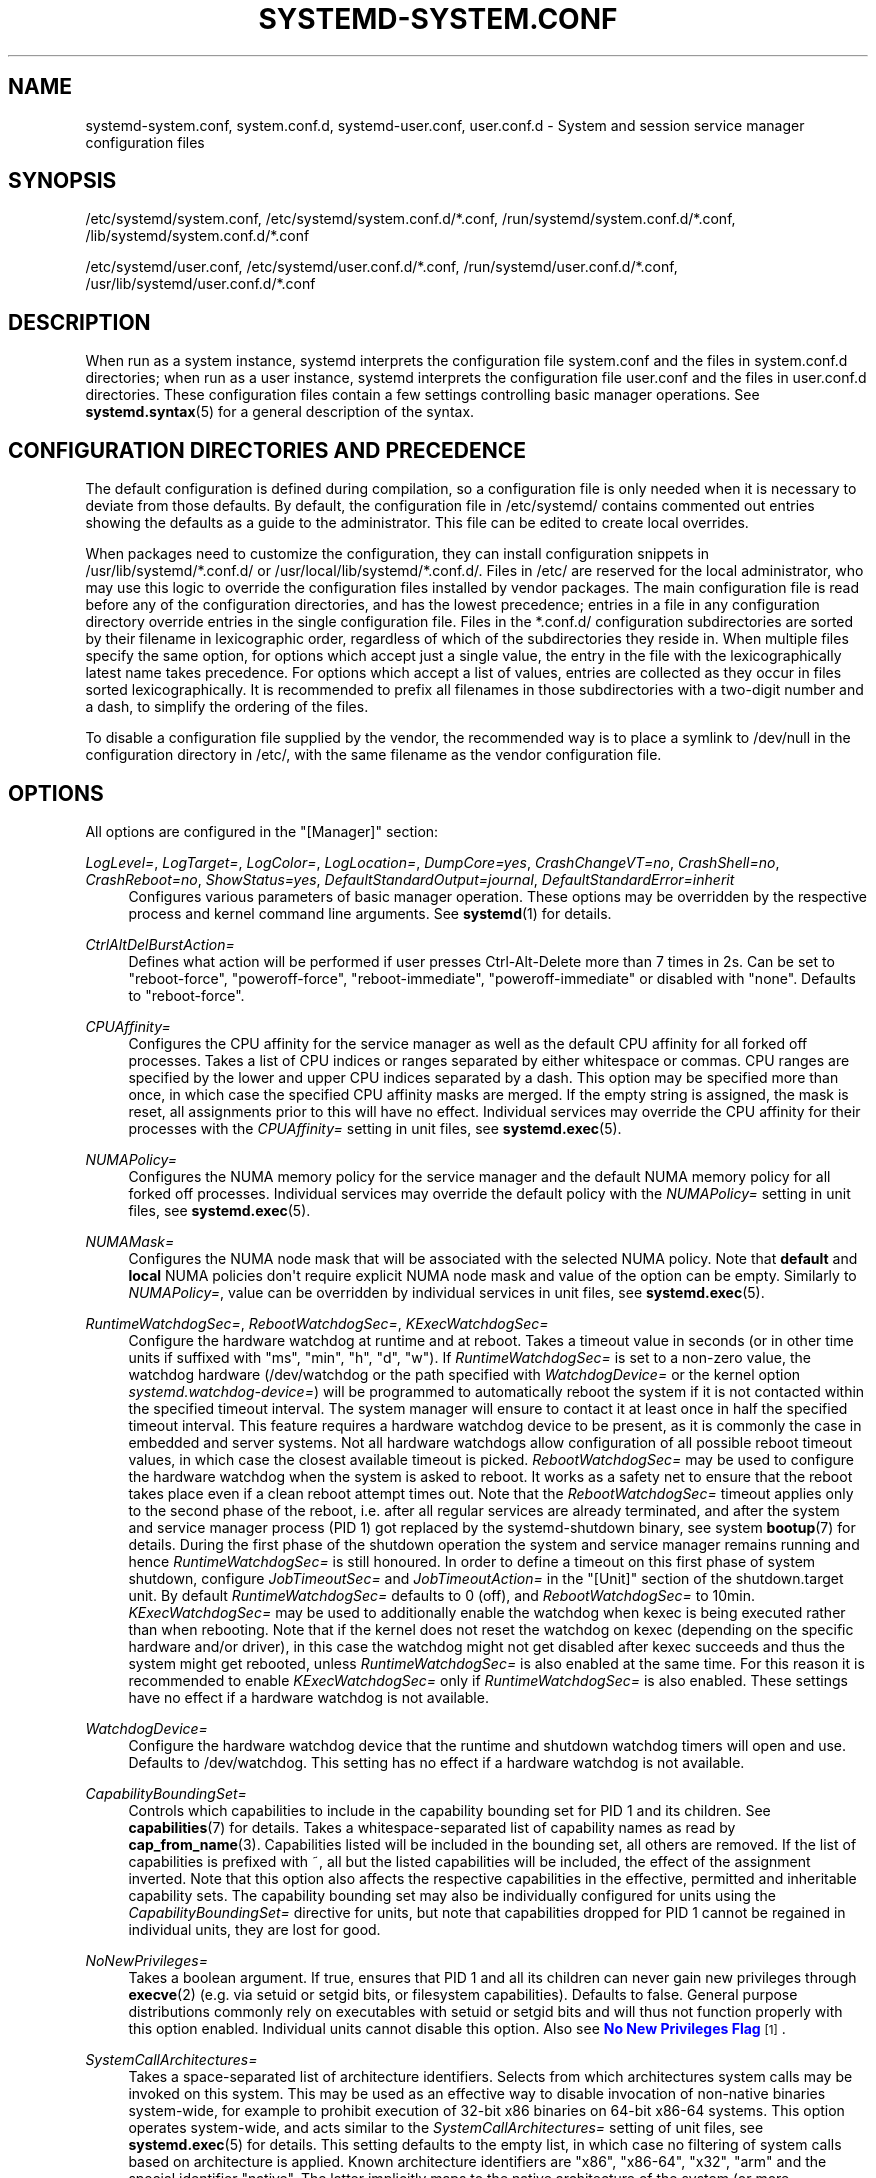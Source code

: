 '\" t
.TH "SYSTEMD\-SYSTEM\&.CONF" "5" "" "systemd 244" "systemd-system.conf"
.\" -----------------------------------------------------------------
.\" * Define some portability stuff
.\" -----------------------------------------------------------------
.\" ~~~~~~~~~~~~~~~~~~~~~~~~~~~~~~~~~~~~~~~~~~~~~~~~~~~~~~~~~~~~~~~~~
.\" http://bugs.debian.org/507673
.\" http://lists.gnu.org/archive/html/groff/2009-02/msg00013.html
.\" ~~~~~~~~~~~~~~~~~~~~~~~~~~~~~~~~~~~~~~~~~~~~~~~~~~~~~~~~~~~~~~~~~
.ie \n(.g .ds Aq \(aq
.el       .ds Aq '
.\" -----------------------------------------------------------------
.\" * set default formatting
.\" -----------------------------------------------------------------
.\" disable hyphenation
.nh
.\" disable justification (adjust text to left margin only)
.ad l
.\" -----------------------------------------------------------------
.\" * MAIN CONTENT STARTS HERE *
.\" -----------------------------------------------------------------
.SH "NAME"
systemd-system.conf, system.conf.d, systemd-user.conf, user.conf.d \- System and session service manager configuration files
.SH "SYNOPSIS"
.PP
/etc/systemd/system\&.conf,
/etc/systemd/system\&.conf\&.d/*\&.conf,
/run/systemd/system\&.conf\&.d/*\&.conf,
/lib/systemd/system\&.conf\&.d/*\&.conf
.PP
/etc/systemd/user\&.conf,
/etc/systemd/user\&.conf\&.d/*\&.conf,
/run/systemd/user\&.conf\&.d/*\&.conf,
/usr/lib/systemd/user\&.conf\&.d/*\&.conf
.SH "DESCRIPTION"
.PP
When run as a system instance, systemd interprets the configuration file
system\&.conf
and the files in
system\&.conf\&.d
directories; when run as a user instance, systemd interprets the configuration file
user\&.conf
and the files in
user\&.conf\&.d
directories\&. These configuration files contain a few settings controlling basic manager operations\&. See
\fBsystemd.syntax\fR(5)
for a general description of the syntax\&.
.SH "CONFIGURATION DIRECTORIES AND PRECEDENCE"
.PP
The default configuration is defined during compilation, so a configuration file is only needed when it is necessary to deviate from those defaults\&. By default, the configuration file in
/etc/systemd/
contains commented out entries showing the defaults as a guide to the administrator\&. This file can be edited to create local overrides\&.
.PP
When packages need to customize the configuration, they can install configuration snippets in
/usr/lib/systemd/*\&.conf\&.d/
or
/usr/local/lib/systemd/*\&.conf\&.d/\&. Files in
/etc/
are reserved for the local administrator, who may use this logic to override the configuration files installed by vendor packages\&. The main configuration file is read before any of the configuration directories, and has the lowest precedence; entries in a file in any configuration directory override entries in the single configuration file\&. Files in the
*\&.conf\&.d/
configuration subdirectories are sorted by their filename in lexicographic order, regardless of which of the subdirectories they reside in\&. When multiple files specify the same option, for options which accept just a single value, the entry in the file with the lexicographically latest name takes precedence\&. For options which accept a list of values, entries are collected as they occur in files sorted lexicographically\&. It is recommended to prefix all filenames in those subdirectories with a two\-digit number and a dash, to simplify the ordering of the files\&.
.PP
To disable a configuration file supplied by the vendor, the recommended way is to place a symlink to
/dev/null
in the configuration directory in
/etc/, with the same filename as the vendor configuration file\&.
.SH "OPTIONS"
.PP
All options are configured in the
"[Manager]"
section:
.PP
\fILogLevel=\fR, \fILogTarget=\fR, \fILogColor=\fR, \fILogLocation=\fR, \fIDumpCore=yes\fR, \fICrashChangeVT=no\fR, \fICrashShell=no\fR, \fICrashReboot=no\fR, \fIShowStatus=yes\fR, \fIDefaultStandardOutput=journal\fR, \fIDefaultStandardError=inherit\fR
.RS 4
Configures various parameters of basic manager operation\&. These options may be overridden by the respective process and kernel command line arguments\&. See
\fBsystemd\fR(1)
for details\&.
.RE
.PP
\fICtrlAltDelBurstAction=\fR
.RS 4
Defines what action will be performed if user presses Ctrl\-Alt\-Delete more than 7 times in 2s\&. Can be set to
"reboot\-force",
"poweroff\-force",
"reboot\-immediate",
"poweroff\-immediate"
or disabled with
"none"\&. Defaults to
"reboot\-force"\&.
.RE
.PP
\fICPUAffinity=\fR
.RS 4
Configures the CPU affinity for the service manager as well as the default CPU affinity for all forked off processes\&. Takes a list of CPU indices or ranges separated by either whitespace or commas\&. CPU ranges are specified by the lower and upper CPU indices separated by a dash\&. This option may be specified more than once, in which case the specified CPU affinity masks are merged\&. If the empty string is assigned, the mask is reset, all assignments prior to this will have no effect\&. Individual services may override the CPU affinity for their processes with the
\fICPUAffinity=\fR
setting in unit files, see
\fBsystemd.exec\fR(5)\&.
.RE
.PP
\fINUMAPolicy=\fR
.RS 4
Configures the NUMA memory policy for the service manager and the default NUMA memory policy for all forked off processes\&. Individual services may override the default policy with the
\fINUMAPolicy=\fR
setting in unit files, see
\fBsystemd.exec\fR(5)\&.
.RE
.PP
\fINUMAMask=\fR
.RS 4
Configures the NUMA node mask that will be associated with the selected NUMA policy\&. Note that
\fBdefault\fR
and
\fBlocal\fR
NUMA policies don\*(Aqt require explicit NUMA node mask and value of the option can be empty\&. Similarly to
\fINUMAPolicy=\fR, value can be overridden by individual services in unit files, see
\fBsystemd.exec\fR(5)\&.
.RE
.PP
\fIRuntimeWatchdogSec=\fR, \fIRebootWatchdogSec=\fR, \fIKExecWatchdogSec=\fR
.RS 4
Configure the hardware watchdog at runtime and at reboot\&. Takes a timeout value in seconds (or in other time units if suffixed with
"ms",
"min",
"h",
"d",
"w")\&. If
\fIRuntimeWatchdogSec=\fR
is set to a non\-zero value, the watchdog hardware (/dev/watchdog
or the path specified with
\fIWatchdogDevice=\fR
or the kernel option
\fIsystemd\&.watchdog\-device=\fR) will be programmed to automatically reboot the system if it is not contacted within the specified timeout interval\&. The system manager will ensure to contact it at least once in half the specified timeout interval\&. This feature requires a hardware watchdog device to be present, as it is commonly the case in embedded and server systems\&. Not all hardware watchdogs allow configuration of all possible reboot timeout values, in which case the closest available timeout is picked\&.
\fIRebootWatchdogSec=\fR
may be used to configure the hardware watchdog when the system is asked to reboot\&. It works as a safety net to ensure that the reboot takes place even if a clean reboot attempt times out\&. Note that the
\fIRebootWatchdogSec=\fR
timeout applies only to the second phase of the reboot, i\&.e\&. after all regular services are already terminated, and after the system and service manager process (PID 1) got replaced by the
systemd\-shutdown
binary, see system
\fBbootup\fR(7)
for details\&. During the first phase of the shutdown operation the system and service manager remains running and hence
\fIRuntimeWatchdogSec=\fR
is still honoured\&. In order to define a timeout on this first phase of system shutdown, configure
\fIJobTimeoutSec=\fR
and
\fIJobTimeoutAction=\fR
in the
"[Unit]"
section of the
shutdown\&.target
unit\&. By default
\fIRuntimeWatchdogSec=\fR
defaults to 0 (off), and
\fIRebootWatchdogSec=\fR
to 10min\&.
\fIKExecWatchdogSec=\fR
may be used to additionally enable the watchdog when kexec is being executed rather than when rebooting\&. Note that if the kernel does not reset the watchdog on kexec (depending on the specific hardware and/or driver), in this case the watchdog might not get disabled after kexec succeeds and thus the system might get rebooted, unless
\fIRuntimeWatchdogSec=\fR
is also enabled at the same time\&. For this reason it is recommended to enable
\fIKExecWatchdogSec=\fR
only if
\fIRuntimeWatchdogSec=\fR
is also enabled\&. These settings have no effect if a hardware watchdog is not available\&.
.RE
.PP
\fIWatchdogDevice=\fR
.RS 4
Configure the hardware watchdog device that the runtime and shutdown watchdog timers will open and use\&. Defaults to
/dev/watchdog\&. This setting has no effect if a hardware watchdog is not available\&.
.RE
.PP
\fICapabilityBoundingSet=\fR
.RS 4
Controls which capabilities to include in the capability bounding set for PID 1 and its children\&. See
\fBcapabilities\fR(7)
for details\&. Takes a whitespace\-separated list of capability names as read by
\fBcap_from_name\fR(3)\&. Capabilities listed will be included in the bounding set, all others are removed\&. If the list of capabilities is prefixed with ~, all but the listed capabilities will be included, the effect of the assignment inverted\&. Note that this option also affects the respective capabilities in the effective, permitted and inheritable capability sets\&. The capability bounding set may also be individually configured for units using the
\fICapabilityBoundingSet=\fR
directive for units, but note that capabilities dropped for PID 1 cannot be regained in individual units, they are lost for good\&.
.RE
.PP
\fINoNewPrivileges=\fR
.RS 4
Takes a boolean argument\&. If true, ensures that PID 1 and all its children can never gain new privileges through
\fBexecve\fR(2)
(e\&.g\&. via setuid or setgid bits, or filesystem capabilities)\&. Defaults to false\&. General purpose distributions commonly rely on executables with setuid or setgid bits and will thus not function properly with this option enabled\&. Individual units cannot disable this option\&. Also see
\m[blue]\fBNo New Privileges Flag\fR\m[]\&\s-2\u[1]\d\s+2\&.
.RE
.PP
\fISystemCallArchitectures=\fR
.RS 4
Takes a space\-separated list of architecture identifiers\&. Selects from which architectures system calls may be invoked on this system\&. This may be used as an effective way to disable invocation of non\-native binaries system\-wide, for example to prohibit execution of 32\-bit x86 binaries on 64\-bit x86\-64 systems\&. This option operates system\-wide, and acts similar to the
\fISystemCallArchitectures=\fR
setting of unit files, see
\fBsystemd.exec\fR(5)
for details\&. This setting defaults to the empty list, in which case no filtering of system calls based on architecture is applied\&. Known architecture identifiers are
"x86",
"x86\-64",
"x32",
"arm"
and the special identifier
"native"\&. The latter implicitly maps to the native architecture of the system (or more specifically, the architecture the system manager was compiled for)\&. Set this setting to
"native"
to prohibit execution of any non\-native binaries\&. When a binary executes a system call of an architecture that is not listed in this setting, it will be immediately terminated with the SIGSYS signal\&.
.RE
.PP
\fITimerSlackNSec=\fR
.RS 4
Sets the timer slack in nanoseconds for PID 1, which is inherited by all executed processes, unless overridden individually, for example with the
\fITimerSlackNSec=\fR
setting in service units (for details see
\fBsystemd.exec\fR(5))\&. The timer slack controls the accuracy of wake\-ups triggered by system timers\&. See
\fBprctl\fR(2)
for more information\&. Note that in contrast to most other time span definitions this parameter takes an integer value in nano\-seconds if no unit is specified\&. The usual time units are understood too\&.
.RE
.PP
\fIStatusUnitFormat=\fR
.RS 4
Takes either
\fBname\fR
or
\fBdescription\fR
as the value\&. If
\fBname\fR, the system manager will use unit names in status messages, instead of the longer and more informative descriptions set with
\fIDescription=\fR, see
\fBsystemd.unit\fR(5)\&.
.RE
.PP
\fIDefaultTimerAccuracySec=\fR
.RS 4
Sets the default accuracy of timer units\&. This controls the global default for the
\fIAccuracySec=\fR
setting of timer units, see
\fBsystemd.timer\fR(5)
for details\&.
\fIAccuracySec=\fR
set in individual units override the global default for the specific unit\&. Defaults to 1min\&. Note that the accuracy of timer units is also affected by the configured timer slack for PID 1, see
\fITimerSlackNSec=\fR
above\&.
.RE
.PP
\fIDefaultTimeoutStartSec=\fR, \fIDefaultTimeoutStopSec=\fR, \fIDefaultTimeoutAbortSec=\fR, \fIDefaultRestartSec=\fR
.RS 4
Configures the default timeouts for starting, stopping and aborting of units, as well as the default time to sleep between automatic restarts of units, as configured per\-unit in
\fITimeoutStartSec=\fR,
\fITimeoutStopSec=\fR,
\fITimeoutAbortSec=\fR
and
\fIRestartSec=\fR
(for services, see
\fBsystemd.service\fR(5)
for details on the per\-unit settings)\&. Disabled by default, when service with
\fIType=oneshot\fR
is used\&. For non\-service units,
\fIDefaultTimeoutStartSec=\fR
sets the default
\fITimeoutSec=\fR
value\&.
\fIDefaultTimeoutStartSec=\fR
and
\fIDefaultTimeoutStopSec=\fR
default to 90s\&.
\fIDefaultTimeoutAbortSec=\fR
is not set by default so that all units fall back to
\fITimeoutStopSec=\fR\&.
\fIDefaultRestartSec=\fR
defaults to 100ms\&.
.RE
.PP
\fIDefaultStartLimitIntervalSec=\fR, \fIDefaultStartLimitBurst=\fR
.RS 4
Configure the default unit start rate limiting, as configured per\-service by
\fIStartLimitIntervalSec=\fR
and
\fIStartLimitBurst=\fR\&. See
\fBsystemd.service\fR(5)
for details on the per\-service settings\&.
\fIDefaultStartLimitIntervalSec=\fR
defaults to 10s\&.
\fIDefaultStartLimitBurst=\fR
defaults to 5\&.
.RE
.PP
\fIDefaultEnvironment=\fR
.RS 4
Sets manager environment variables passed to all executed processes\&. Takes a space\-separated list of variable assignments\&. See
\fBenviron\fR(7)
for details about environment variables\&.
.sp
Example:
.sp
.if n \{\
.RS 4
.\}
.nf
DefaultEnvironment="VAR1=word1 word2" VAR2=word3 "VAR3=word 5 6"
.fi
.if n \{\
.RE
.\}
.sp
Sets three variables
"VAR1",
"VAR2",
"VAR3"\&.
.RE
.PP
\fIDefaultCPUAccounting=\fR, \fIDefaultBlockIOAccounting=\fR, \fIDefaultMemoryAccounting=\fR, \fIDefaultTasksAccounting=\fR, \fIDefaultIOAccounting=\fR, \fIDefaultIPAccounting=\fR
.RS 4
Configure the default resource accounting settings, as configured per\-unit by
\fICPUAccounting=\fR,
\fIBlockIOAccounting=\fR,
\fIMemoryAccounting=\fR,
\fITasksAccounting=\fR,
\fIIOAccounting=\fR
and
\fIIPAccounting=\fR\&. See
\fBsystemd.resource-control\fR(5)
for details on the per\-unit settings\&.
\fIDefaultTasksAccounting=\fR
defaults to yes,
\fIDefaultMemoryAccounting=\fR
to yes\&.
\fIDefaultCPUAccounting=\fR
defaults to yes if enabling CPU accounting doesn\*(Aqt require the CPU controller to be enabled (Linux 4\&.15+ using the unified hierarchy for resource control), otherwise it defaults to no\&. The other three settings default to no\&.
.RE
.PP
\fIDefaultTasksMax=\fR
.RS 4
Configure the default value for the per\-unit
\fITasksMax=\fR
setting\&. See
\fBsystemd.resource-control\fR(5)
for details\&. This setting applies to all unit types that support resource control settings, with the exception of slice units\&.
.RE
.PP
\fIDefaultLimitCPU=\fR, \fIDefaultLimitFSIZE=\fR, \fIDefaultLimitDATA=\fR, \fIDefaultLimitSTACK=\fR, \fIDefaultLimitCORE=\fR, \fIDefaultLimitRSS=\fR, \fIDefaultLimitNOFILE=\fR, \fIDefaultLimitAS=\fR, \fIDefaultLimitNPROC=\fR, \fIDefaultLimitMEMLOCK=\fR, \fIDefaultLimitLOCKS=\fR, \fIDefaultLimitSIGPENDING=\fR, \fIDefaultLimitMSGQUEUE=\fR, \fIDefaultLimitNICE=\fR, \fIDefaultLimitRTPRIO=\fR, \fIDefaultLimitRTTIME=\fR
.RS 4
These settings control various default resource limits for units\&. See
\fBsetrlimit\fR(2)
for details\&. The resource limit is possible to specify in two formats,
\fBvalue\fR
to set soft and hard limits to the same value, or
\fBsoft:hard\fR
to set both limits individually (e\&.g\&. DefaultLimitAS=4G:16G)\&. Use the string
\fIinfinity\fR
to configure no limit on a specific resource\&. The multiplicative suffixes K (=1024), M (=1024*1024) and so on for G, T, P and E may be used for resource limits measured in bytes (e\&.g\&. DefaultLimitAS=16G)\&. For the limits referring to time values, the usual time units ms, s, min, h and so on may be used (see
\fBsystemd.time\fR(7)
for details)\&. Note that if no time unit is specified for
\fIDefaultLimitCPU=\fR
the default unit of seconds is implied, while for
\fIDefaultLimitRTTIME=\fR
the default unit of microseconds is implied\&. Also, note that the effective granularity of the limits might influence their enforcement\&. For example, time limits specified for
\fIDefaultLimitCPU=\fR
will be rounded up implicitly to multiples of 1s\&. These settings may be overridden in individual units using the corresponding LimitXXX= directives\&. Note that these resource limits are only defaults for units, they are not applied to PID 1 itself\&.
.RE
.PP
\fIDefaultOOMPolicy=\fR
.RS 4
Configure the default policy for reacting to processes being killed by the Linux Out\-Of\-Memory (OOM) killer\&. This may be used to pick a global default for the per\-unit
\fIOOMPolicy=\fR
setting\&. See
\fBsystemd.service\fR(5)
for details\&. Note that this default is not used for services that have
\fIDelegate=\fR
turned on\&.
.RE
.SH "SEE ALSO"
.PP
\fBsystemd\fR(1),
\fBsystemd.directives\fR(7),
\fBsystemd.exec\fR(5),
\fBsystemd.service\fR(5),
\fBenviron\fR(7),
\fBcapabilities\fR(7)
.SH "NOTES"
.IP " 1." 4
No New Privileges Flag
.RS 4
\%https://www.kernel.org/doc/html/latest/userspace-api/no_new_privs.html
.RE
